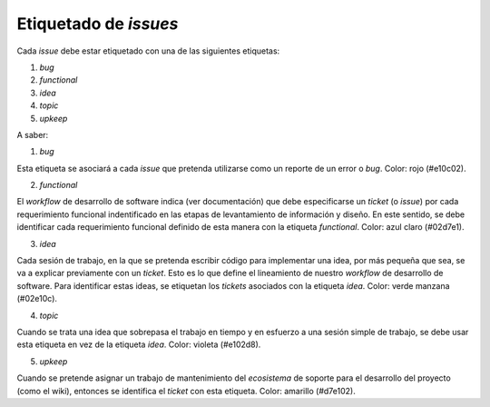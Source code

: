 ======================
Etiquetado de *issues*
======================


Cada *issue* debe estar etiquetado con una de las siguientes etiquetas:

#. *bug*
#. *functional*
#. *idea*
#. *topic*
#. *upkeep*

A saber:

1. *bug*

Esta etiqueta se asociará a cada *issue* que pretenda utilizarse como un reporte de un error o *bug*. Color: rojo (#e10c02).

2. *functional*

El *workflow* de desarrollo de software indica (ver documentación) que debe especificarse un *ticket* (o *issue*) por cada requerimiento funcional indentificado en las etapas de levantamiento de información y diseño. En este sentido, se debe identificar cada requerimiento funcional definido de esta manera con la etiqueta *functional*. Color: azul claro (#02d7e1).

3. *idea*

Cada sesión de trabajo, en la que se pretenda escribir código para implementar una idea, por más pequeña que sea, se va a explicar previamente con un *ticket*. Esto es lo que define el lineamiento de nuestro *workflow* de desarrollo de software. Para identificar estas ideas, se etiquetan los *tickets* asociados con la etiqueta *idea*. Color: verde manzana (#02e10c).

4. *topic*

Cuando se trata una idea que sobrepasa el trabajo en tiempo y en esfuerzo a una sesión simple de trabajo, se debe usar esta etiqueta en vez de la etiqueta *idea*. Color: violeta (#e102d8).

5. *upkeep*

Cuando se pretende asignar un trabajo de mantenimiento del *ecosistema* de soporte para el desarrollo del proyecto (como el wiki), entonces se identifica el *ticket* con esta etiqueta. Color: amarillo (#d7e102).

